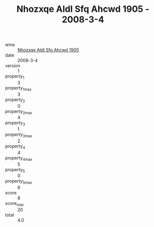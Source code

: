 :PROPERTIES:
:ID:                     04f3a52d-3a5d-4c44-a357-2d3469d98d5e
:END:
#+TITLE: Nhozxqe Aldl Sfq Ahcwd 1905 - 2008-3-4

- wine :: [[id:cb7303af-4055-496b-87f7-d213b65af1a1][Nhozxqe Aldl Sfq Ahcwd 1905]]
- date :: 2008-3-4
- version :: 1
- property_1 :: 3
- property_1_max :: 3
- property_2 :: 0
- property_2_max :: 4
- property_3 :: 1
- property_3_max :: 2
- property_4 :: 4
- property_4_max :: 5
- property_5 :: 0
- property_5_max :: 6
- score :: 8
- score_max :: 20
- total :: 4.0


